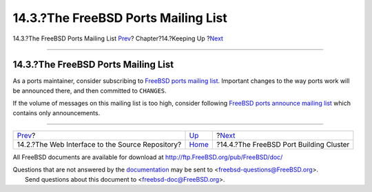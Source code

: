 ====================================
14.3.?The FreeBSD Ports Mailing List
====================================

.. raw:: html

   <div class="navheader">

14.3.?The FreeBSD Ports Mailing List
`Prev <svnweb.html>`__?
Chapter?14.?Keeping Up
?\ `Next <build-cluster.html>`__

--------------

.. raw:: html

   </div>

.. raw:: html

   <div class="sect1">

.. raw:: html

   <div class="titlepage" xmlns="">

.. raw:: html

   <div>

.. raw:: html

   <div>

14.3.?The FreeBSD Ports Mailing List
------------------------------------

.. raw:: html

   </div>

.. raw:: html

   </div>

.. raw:: html

   </div>

As a ports maintainer, consider subscribing to `FreeBSD ports mailing
list <http://lists.FreeBSD.org/mailman/listinfo/freebsd-ports>`__.
Important changes to the way ports work will be announced there, and
then committed to ``CHANGES``.

If the volume of messages on this mailing list is too high, consider
following `FreeBSD ports announce mailing
list <http://lists.FreeBSD.org/mailman/listinfo/freebsd-ports-announce>`__
which contains only announcements.

.. raw:: html

   </div>

.. raw:: html

   <div class="navfooter">

--------------

+-----------------------------------------------------+----------------------------+--------------------------------------------+
| `Prev <svnweb.html>`__?                             | `Up <keeping-up.html>`__   | ?\ `Next <build-cluster.html>`__           |
+-----------------------------------------------------+----------------------------+--------------------------------------------+
| 14.2.?The Web Interface to the Source Repository?   | `Home <index.html>`__      | ?14.4.?The FreeBSD Port Building Cluster   |
+-----------------------------------------------------+----------------------------+--------------------------------------------+

.. raw:: html

   </div>

All FreeBSD documents are available for download at
http://ftp.FreeBSD.org/pub/FreeBSD/doc/

| Questions that are not answered by the
  `documentation <http://www.FreeBSD.org/docs.html>`__ may be sent to
  <freebsd-questions@FreeBSD.org\ >.
|  Send questions about this document to <freebsd-doc@FreeBSD.org\ >.

